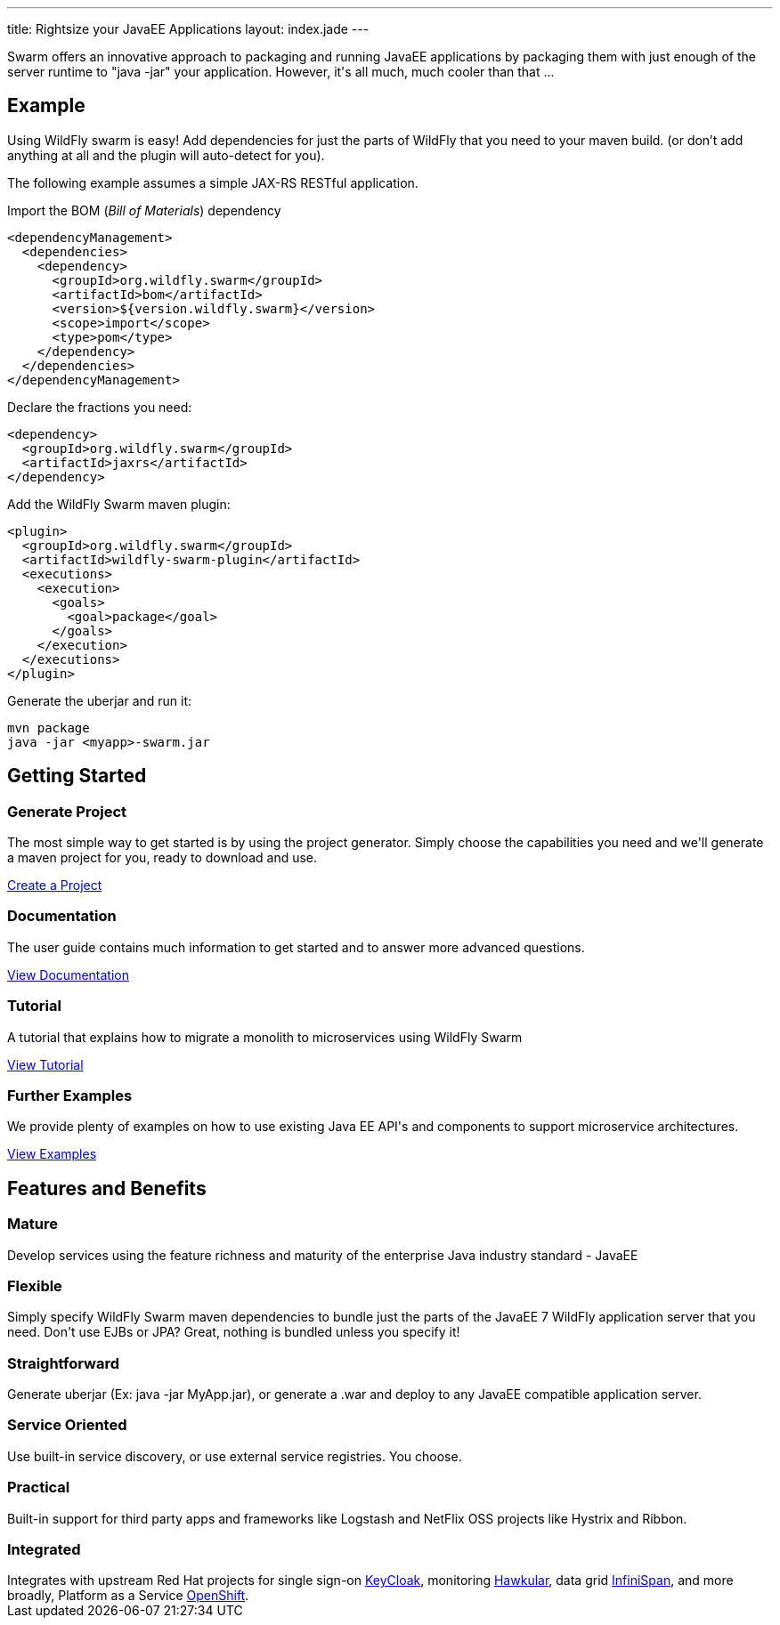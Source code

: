 ---
title: Rightsize your JavaEE Applications
layout: index.jade
---

++++
<section class="section alt">
<div class="container lead">

<p>
Swarm offers an innovative approach to packaging and running JavaEE applications by packaging them with just enough of the
server runtime to "java -jar" your application. However, it's all much, much cooler than that ...
</p>

</div>
</section>
++++

[pass]
++++
<section class="section">
<div class="container">

<div class="row">
  <div class="col-md-6">
    <div class="page-header">
    <h2>Example</h2>
    </div>
++++

Using WildFly swarm is easy! Add dependencies for just the parts of WildFly that you need to your maven build.
(or don't add anything at all and the plugin will auto-detect for you).

The following example assumes a simple JAX-RS RESTful application.

Import the BOM (_Bill of Materials_) dependency

[source,xml]
----
<dependencyManagement>
  <dependencies>
    <dependency>
      <groupId>org.wildfly.swarm</groupId>
      <artifactId>bom</artifactId>
      <version>${version.wildfly.swarm}</version>
      <scope>import</scope>
      <type>pom</type>
    </dependency>
  </dependencies>
</dependencyManagement>
----

Declare the fractions you need:

[source,xml]
----
<dependency>
  <groupId>org.wildfly.swarm</groupId>
  <artifactId>jaxrs</artifactId>
</dependency>
----

Add the WildFly Swarm maven plugin:

[source,xml]
----
<plugin>
  <groupId>org.wildfly.swarm</groupId>
  <artifactId>wildfly-swarm-plugin</artifactId>
  <executions>
    <execution>
      <goals>
        <goal>package</goal>
      </goals>
    </execution>
  </executions>
</plugin>
----

Generate the uberjar and run it:

[source,bash]
----
mvn package
java -jar <myapp>-swarm.jar
----

[pass]
++++

  </div>

  <div class="col-md-6">
    <div class="page-header">
    <h2>Getting Started</h2>
    </div>
    <h3><i class="fa fa-cogs" aria-hidden="true" style="font-size:24px"></i> Generate Project</h3>
    <p>The most simple way to get started is by using the project generator.
    Simply choose the capabilities you need and we'll generate a maven project for you, ready to download and use.
    </p>
    <p><a href="/generator" class="btn btn-primary">Create a Project</a></p>

    <h3><i class="fa fa-book" aria-hidden="true" style="font-size:24px"></i> Documentation</h3>
    <p>The user guide contains much information to get started and to answer more advanced questions.</p>
    <p><a href="/documentation/HEAD" class="btn btn-primary">View Documentation</a></p>

    <h3><i class="fa fa-map-o" aria-hidden="true" style="font-size:24px"></i> Tutorial</h3>
    <p>A tutorial that explains how to migrate a monolith to microservices using WildFly Swarm</p>
    <p><a href="/tutorial" class="btn btn-primary">View Tutorial</a></p>

    <h3><i class="fa fa-code" aria-hidden="true" style="font-size:24px"></i> Further Examples</h3>
    <p>We provide plenty of examples on how to use existing Java EE API's and components to support microservice architectures.</p>
    <a href="https://github.com/wildfly-swarm/wildfly-swarm-examples" class="btn btn-primary">View Examples</a>
    </p>

  </div>

  </div>
</div>
</section>
++++

[pass]
++++
<section class="section alt">
<div class="container">
<div class="page-header">
  <h2>Features and Benefits</h2>
</div>
<div class="row">
  <div class="col-md-4">
  <div class="well">
  <p>
    <h3><i class="fa fa-industry"></i> Mature</h3>
    Develop services using the feature richness and maturity of the enterprise Java industry standard - JavaEE
    </p>
  </div>
  </div>
  <div class="col-md-4">
  <div class="well">
  <p>
    <h3><i class="fa fa-cubes"></i> Flexible</h3>
    Simply specify WildFly Swarm maven dependencies to bundle just the parts of the JavaEE 7 WildFly application server
    that you need. Don't use EJBs or JPA? Great, nothing is bundled unless you specify it!
    </p>
  </div>
  </div>

  <div class="col-md-4">
  <div class="well">
    <p>
    <h3><i class="fa fa-check"></i> Straightforward</h3>
      Generate uberjar (Ex: java -jar MyApp.jar), or generate a .war and deploy to any JavaEE compatible application server.
    </p>
  </div>
  </div>

</div>
<div class="row">
  <div class="col-md-4">
    <div class="well">
    <h3><i class="fa fa-sitemap"></i> Service Oriented</h3>
    Use built-in service discovery, or use external service registries. You choose.
    </div>
  </div>
  <div class="col-md-4">
    <div class="well">
    <h3><i class="fa fa-wrench"></i> Practical</h3>
    Built-in support for third party apps and frameworks like Logstash and NetFlix OSS projects like Hystrix and Ribbon.
    </div>
  </div>
  <div class="col-md-4">
    <div class="well">
    <h3><i class="fa fa-puzzle-piece"></i> Integrated</h3>
    Integrates with upstream Red Hat projects for single sign-on <a href="http://keycloak.jboss.org/">KeyCloak</a>,
    monitoring <a href="http://www.hawkular.org/">Hawkular</a>, data grid <a href="http://www.infinispan.org">InfiniSpan</a>, and more
    broadly, Platform as a Service <a href="https://www.openshift.com/">OpenShift</a>.
    </div>
  </div>
</div>
</div>
</section>
++++
